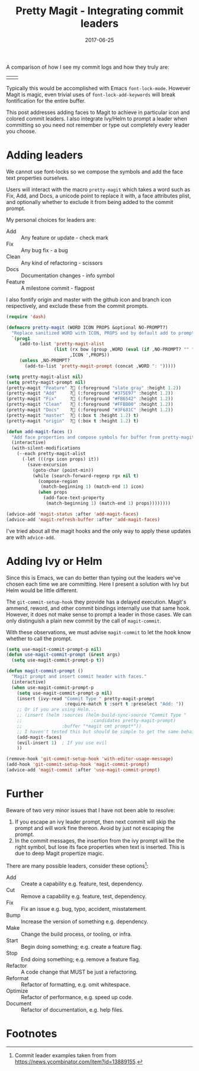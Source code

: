 #+TITLE: Pretty Magit - Integrating commit leaders
#+SLUG: pretty-magit
#+DATE: 2017-06-25
#+CATEGORIES: emacs
#+SUMMARY: Using icons in your commits without the downsides.
#+DRAFT: false

A comparison of how I see my commit logs and how they truly are:

| [[file:/img/spacemacs/magit-symbols.png]] | [[file:/img/spacemacs/magit-raw.png]] |

Typically this would be accomplished with Emacs ~font-lock-mode~. However Magit
is magic, even trivial uses of ~font-lock-add-keywords~ will break fontification
for the entire buffer.

This post addresses adding faces to Magit to achieve in particular icon and
colored commit leaders. I also integrate Ivy/Helm to prompt a leader when
committing so you need not remember or type out completely every leader you
choose.

* Adding leaders

We cannot use font-locks so we compose the symbols and add the face text
properties ourselves.

Users will interact with the macro ~pretty-magit~ which takes a word such as
Fix, Add, and Docs, a unicode point to replace it with, a face attributes plist,
and optionally whether to exclude it from being added to the commit prompt.

My personal choices for leaders are:
- Add :: Any feature or update - check mark
- Fix :: Any bug fix - a bug
- Clean :: Any kind of refactoring - scissors
- Docs :: Documentation changes - info symbol
- Feature :: A milestone commit - flagpost

I also fontify origin and master with the github icon and branch icon
respectively, and exclude these from the commit prompts.

#+BEGIN_SRC lisp
(require 'dash)

(defmacro pretty-magit (WORD ICON PROPS &optional NO-PROMPT?)
  "Replace sanitized WORD with ICON, PROPS and by default add to prompts."
  `(prog1
     (add-to-list 'pretty-magit-alist
                  (list (rx bow (group ,WORD (eval (if ,NO-PROMPT? "" ":"))))
                        ,ICON ',PROPS))
     (unless ,NO-PROMPT?
       (add-to-list 'pretty-magit-prompt (concat ,WORD ": ")))))

(setq pretty-magit-alist nil)
(setq pretty-magit-prompt nil)
(pretty-magit "Feature" ? (:foreground "slate gray" :height 1.2))
(pretty-magit "Add"     ? (:foreground "#375E97" :height 1.2))
(pretty-magit "Fix"     ? (:foreground "#FB6542" :height 1.2))
(pretty-magit "Clean"   ? (:foreground "#FFBB00" :height 1.2))
(pretty-magit "Docs"    ? (:foreground "#3F681C" :height 1.2))
(pretty-magit "master"  ? (:box t :height 1.2) t)
(pretty-magit "origin"  ? (:box t :height 1.2) t)

(defun add-magit-faces ()
  "Add face properties and compose symbols for buffer from pretty-magit."
  (interactive)
  (with-silent-modifications
    (--each pretty-magit-alist
      (-let (((rgx icon props) it))
        (save-excursion
          (goto-char (point-min))
          (while (search-forward-regexp rgx nil t)
            (compose-region
             (match-beginning 1) (match-end 1) icon)
            (when props
              (add-face-text-property
               (match-beginning 1) (match-end 1) props))))))))

(advice-add 'magit-status :after 'add-magit-faces)
(advice-add 'magit-refresh-buffer :after 'add-magit-faces)
#+END_SRC

I've tried about all the magit hooks and the only way to apply these updates are
with ~advice-add~.

* Adding Ivy or Helm

Since this is Emacs, we can do better than typing out the leaders we've chosen
each time we are committing. Here I present a solution with Ivy but Helm would
be little different.

The ~git-commit-setup-hook~ they provide has a delayed execution.
Magit's ammend, reword, and other commit bindings internally use that same hook.
However, it does not make sense to prompt a leader in those cases.
We can only distinguish a plain new commit by the call of ~magit-commit~.

With these observations, we must advise ~magit-commit~ to let the hook know
whether to call the prompt.

#+BEGIN_SRC lisp
(setq use-magit-commit-prompt-p nil)
(defun use-magit-commit-prompt (&rest args)
  (setq use-magit-commit-prompt-p t))

(defun magit-commit-prompt ()
  "Magit prompt and insert commit header with faces."
  (interactive)
  (when use-magit-commit-prompt-p
    (setq use-magit-commit-prompt-p nil)
    (insert (ivy-read "Commit Type " pretty-magit-prompt
                      :require-match t :sort t :preselect "Add: "))
    ;; Or if you are using Helm...
    ;; (insert (helm :sources (helm-build-sync-source "Commit Type "
    ;;                          :candidates pretty-magit-prompt)
    ;;               :buffer "*magit cmt prompt*"))
    ;; I haven't tested this but should be simple to get the same behaior
    (add-magit-faces)
    (evil-insert 1)  ; If you use evil
    ))

(remove-hook 'git-commit-setup-hook 'with-editor-usage-message)
(add-hook 'git-commit-setup-hook 'magit-commit-prompt)
(advice-add 'magit-commit :after 'use-magit-commit-prompt)
#+END_SRC

[[file:/img/magit-prompt.png]]

* Further

Beware of two very minor issues that I have not been able to resolve:

1. If you escape an ivy leader prompt, then next commit will skip the prompt and
   will work fine thereon. Avoid by just not escaping the prompt.
2. In the commit messages, the insertion from the ivy prompt will be the right
   symbol, but lose its face properties when text is inserted. This is due to
   deep Magit propertize magic.


There are many possible leaders, consider these options[fn:1]:

- Add :: Create a capability e.g. feature, test, dependency.
- Cut :: Remove a capability e.g. feature, test, dependency.
- Fix :: Fix an issue e.g. bug, typo, accident, misstatement.
- Bump :: Increase the version of something e.g. dependency.
- Make :: Change the build process, or tooling, or infra.
- Start :: Begin doing something; e.g. create a feature flag.
- Stop :: End doing something; e.g. remove a feature flag.
- Refactor :: A code change that MUST be just a refactoring.
- Reformat :: Refactor of formatting, e.g. omit whitespace.
- Optimize :: Refactor of performance, e.g. speed up code.
- Document :: Refactor of documentation, e.g. help files.

* Footnotes

[fn:1] Commit leader examples taken from from https://news.ycombinator.com/item?id=13889155.
